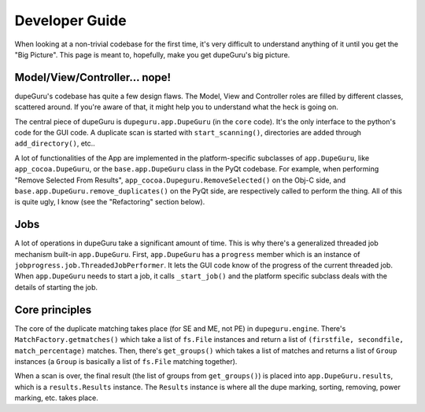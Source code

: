 Developer Guide
===============

When looking at a non-trivial codebase for the first time, it's very difficult to understand
anything of it until you get the "Big Picture". This page is meant to, hopefully, make you get
dupeGuru's big picture.

Model/View/Controller... nope!
------------------------------

dupeGuru's codebase has quite a few design flaws. The Model, View and Controller roles are filled by
different classes, scattered around. If you're aware of that, it might help you to understand what
the heck is going on.

The central piece of dupeGuru is ``dupeguru.app.DupeGuru`` (in the ``core`` code). It's the only
interface to the python's code for the GUI code. A duplicate scan is started with
``start_scanning()``, directories are added through ``add_directory()``, etc..

A lot of functionalities of the App are implemented in the platform-specific subclasses of
``app.DupeGuru``, like ``app_cocoa.DupeGuru``, or the ``base.app.DupeGuru`` class in the PyQt
codebase. For example, when performing "Remove Selected From Results",
``app_cocoa.Dupeguru.RemoveSelected()`` on the Obj-C side, and
``base.app.DupeGuru.remove_duplicates()`` on the PyQt side, are respectively called to perform the
thing. All of this is quite ugly, I know (see the "Refactoring" section below).

Jobs
----

A lot of operations in dupeGuru take a significant amount of time. This is why there's a generalized
threaded job mechanism built-in ``app.DupeGuru``. First, ``app.DupeGuru`` has a ``progress`` member
which is an instance of ``jobprogress.job.ThreadedJobPerformer``. It lets the GUI code know of the
progress of the current threaded job. When ``app.DupeGuru`` needs to start a job, it calls
``_start_job()`` and the platform specific subclass deals with the details of starting the job.

Core principles
---------------

The core of the duplicate matching takes place (for SE and ME, not PE) in ``dupeguru.engine``.
There's ``MatchFactory.getmatches()`` which take a list of ``fs.File`` instances and return a list
of ``(firstfile, secondfile, match_percentage)`` matches. Then, there's ``get_groups()`` which takes
a list of matches and returns a list of ``Group`` instances (a ``Group`` is basically a list of
``fs.File`` matching together).

When a scan is over, the final result (the list of groups from ``get_groups()``) is placed into
``app.DupeGuru.results``, which is a ``results.Results`` instance. The ``Results`` instance is where
all the dupe marking, sorting, removing, power marking, etc. takes place.
